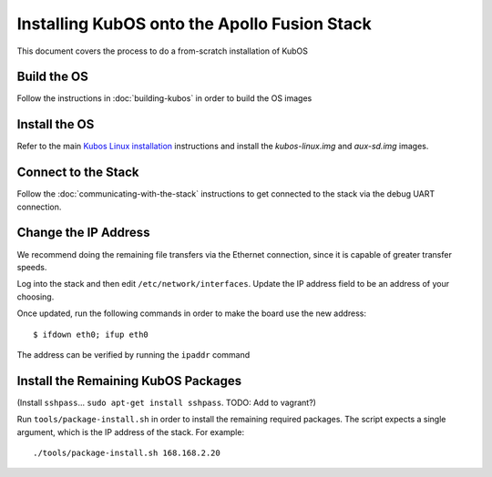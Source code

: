 Installing KubOS onto the Apollo Fusion Stack
=============================================

This document covers the process to do a from-scratch installation of KubOS

Build the OS
------------

Follow the instructions in :doc:`building-kubos` in order to build the OS images

Install the OS
--------------

Refer to the main `Kubos Linux installation <http://docs.kubos.co/latest/os-docs/kubos-linux-on-mbm2.html>`__
instructions and install the `kubos-linux.img` and `aux-sd.img` images.

Connect to the Stack
--------------------

Follow the :doc:`communicating-with-the-stack` instructions to get connected to the stack via the debug UART
connection.

Change the IP Address
---------------------

We recommend doing the remaining file transfers via the Ethernet connection, since it is capable of
greater transfer speeds.

Log into the stack and then edit ``/etc/network/interfaces``. Update the IP address field to be an
address of your choosing.

Once updated, run the following commands in order to make the board use the new address::
    
    $ ifdown eth0; ifup eth0
    
The address can be verified by running the ``ipaddr`` command

Install the Remaining KubOS Packages
------------------------------------

(Install ``sshpass``... ``sudo apt-get install sshpass``. TODO: Add to vagrant?)

Run ``tools/package-install.sh`` in order to install the remaining required packages.
The script expects a single argument, which is the IP address of the stack.
For example::

    ./tools/package-install.sh 168.168.2.20
